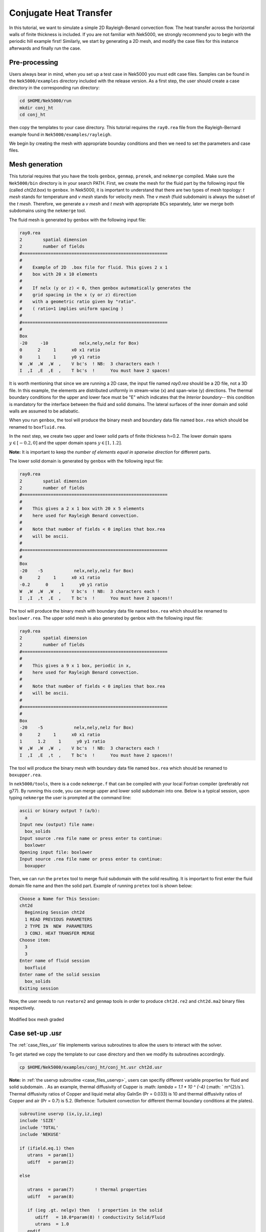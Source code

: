 .. _conjht:

-------------------------
Conjugate Heat Transfer
-------------------------

In this tutorial, we want to simulate a simple 2D Rayleigh-Benard convection flow. The heat transfer across the horizontal walls of finite thickness is included. If you are not familiar with Nek5000, we strongly recommend you to begin with the periodic hill example first! Similarly, we start by generating a 2D mesh, and modify the case files for this instance afterwards and finally run the case.

..........................
Pre-processing
..........................
Users always bear in mind, when you set up a test case in Nek5000 you must edit case files. Samples can be found in the ``Nek5000/examples`` directory included with the release version. As a first step, the user should create a case directory in the corresponding run directory:

.. code-block:: none

   cd $HOME/Nek5000/run 
   mkdir conj_ht
   cd conj_ht

then copy the templates to your case directory. This tutorial requires the ``ray0.rea`` file from the Rayleigh-Bernard example found in ``Nek5000/examples/rayleigh``.

We begin by creating the mesh with appropriate bounday conditions and then we need to set the parameters and case files. 

..........................
Mesh generation
..........................

This tutorial requires that you have the tools ``genbox``, ``genmap``, ``prenek``, and ``nekmerge`` compiled. 
Make sure the ``Nek5000/bin`` directory is in your search PATH. First, we create the mesh for the fluid part by the following input file (called *cht2d.box*) to ``genbox``.
In Nek5000, it is important to understand that there are two types of mesh topology: *t mesh* stands for temperature and *v mesh* stands for velocity mesh. The *v mesh* (fluid subdomain) is always the subset of the *t mesh*. Therefore, we generate a *v mesh* and *t mesh* with appropriate BCs separately, later we merge both subdomains using the ``nekmerge`` tool. 

The fluid mesh is generated by ``genbox`` with the following input file:

.. code-block:: none

   ray0.rea
   2        spatial dimension
   2        number of fields
   #========================================================
   #
   #    Example of 2D  .box file for fluid. This gives 2 x 1 
   #    box with 20 x 10 elements
   #
   #    If nelx (y or z) < 0, then genbox automatically generates the
   #    grid spacing in the x (y or z) direction
   #    with a geometric ratio given by "ratio". 
   #    ( ratio=1 implies uniform spacing )
   #
   #========================================================
   #
   Box
   -20     -10            nelx,nely,nelz for Box)
   0      2     1      x0 x1 ratio
   0      1     1      y0 y1 ratio
   W  ,W  ,W  ,W  ,    V bc's  ! NB:  3 characters each !
   I  ,I  ,E  ,E  ,    T bc's  !      You must have 2 spaces!
   
It is worth mentioning that since we are running a 2D case, the input file named *ray0.rea* should be a 2D file, not a 3D file. In this example, the elements are distributed uniformly in stream-wise (x) and span-wise (y) directions. The thermal boundary conditions for the upper and lower face must be "\E" which indicates that the *Interior boundary*-- this condition is mandatory for the interface between the fluid and solid domains. The lateral surfaces of the inner domain and solid walls are assumed to be adiabatic.

When you run ``genbox``, the tool will produce the binary mesh and boundary data file named ``box.rea`` which should be renamed to ``boxfluid.rea``. 

In the next step, we create two upper and lower solid parts of finite thickness h=0.2. The lower domain spans :math:`y \in [-0.2,0]` and the upper domain spans :math:`y \in [1,1.2]`.

**Note:** It is important to keep the *number of elements equal in spanwise direction* for different parts. 

The lower solid domain is generated by ``genbox`` with the following input file:

.. code-block:: none

   ray0.rea
   2        spatial dimension
   2        number of fields
   #========================================================
   #
   #    This gives a 2 x 1 box with 20 x 5 elements
   #    here used for Rayleigh Benard convection.
   #
   #    Note that number of fields < 0 implies that box.rea
   #    will be ascii.
   #
   #========================================================
   #
   Box
   -20    -5            nelx,nely,nelz for Box)
   0      2     1      x0 x1 ratio
   -0.2      0     1      y0 y1 ratio
   W  ,W  ,W  ,W  ,    V bc's  ! NB:  3 characters each !
   I  ,I  ,t  ,E  ,    T bc's  !      You must have 2 spaces!!
   
The tool will produce the binary mesh with boundary data file named ``box.rea`` which should be renamed to ``boxlower.rea``. The upper solid mesh is also generated by genbox with the following input file:

.. code-block:: none

   ray0.rea
   2        spatial dimension
   2        number of fields
   #========================================================
   #
   #    This gives a 9 x 1 box, periodic in x,
   #    here used for Rayleigh Benard convection.
   #
   #    Note that number of fields < 0 implies that box.rea
   #    will be ascii.
   #
   #========================================================
   #
   Box
   -20    -5            nelx,nely,nelz for Box)
   0      2     1      x0 x1 ratio
   1      1.2     1      y0 y1 ratio
   W  ,W  ,W  ,W  ,    V bc's  ! NB:  3 characters each !
   I  ,I  ,E  ,t  ,    T bc's  !      You must have 2 spaces!!

The tool will produce the binary mesh with boundary data file named ``box.rea`` which should be renamed to ``boxupper.rea``. 

In ``nek5000/tools``, there is a code ``nekmerge.f`` that can be compiled with your local Fortran compiler (preferably not g77). By running this code, you can merge upper and lower solid subdomain into one. Below is a typical session, upon typing ``nekmerge`` the user is prompted at the command line:

.. code-block:: none

   ascii or binary output ? (a/b):
     a
   Input new (output) file name:
     box_solids
   Input source .rea file name or press enter to continue:
     boxlower
   Opening input file: boxlower
   Input source .rea file name or press enter to continue:
     boxupper
  

Then, we can run the ``pretex`` tool to merge fluid subdomain with the solid resulting. It is important to first enter the fluid domain file name and then the solid part. Example of running ``pretex`` tool is shown below:

.. code-block:: none

 Choose a Name for This Session:
 cht2d
   Beginning Session cht2d
   1 READ PREVIOUS PARAMETERS 
   2 TYPE IN  NEW  PARAMETERS 
   3 CONJ. HEAT TRANSFER MERGE
 Choose item:
   3
   3
 Enter name of fluid session
   boxfluid
 Enter name of the solid session
   box_solids
 Exiting session 

Now, the user needs to run ``reatore2`` and ``genmap`` tools in order to produce ``cht2d.re2`` and ``cht2d.ma2`` binary files respectively.

.. _fig:cht_mesh:

.. figure:: mesh.png
    :align: center
    :figclass: align-center
    :alt: per_mesh

    Modified box mesh graded

..........................
Case set-up .usr
..........................

The :ref:`case_files_usr` file implements various subroutines to allow the users to interact with the solver.

To get started we copy the template to our case directory and then we modify its subroutines accordingly.

.. code-block:: none

   cp $HOME/Nek5000/examples/conj_ht/conj_ht.usr cht2d.usr 

**Note:** in  :ref:`the uservp subroutine <case_files_uservp>`, users can specifiy different variable properties for fluid and solid subdomain. . As an example, thermal diffusivity of Cupper is :math: `\lambda = 1.1 * 10 ^ {-4}` (:math: ` m^{2}/s`). Thermal diffusivity ratios of Copper and liquid metal alloy GaInSn (Pr = 0.033) is 10 and thermal diffusivity ratios of Copper and air (Pr = 0.7) is 5.2. (Refrence: Turbulent convection for different thermal boundary conditions at the plates). 

.. code-block:: none

      subroutine uservp (ix,iy,iz,ieg)
      include 'SIZE'
      include 'TOTAL'
      include 'NEKUSE'

      if (ifield.eq.1) then
         utrans  = param(1)
         udiff   = param(2)

      else

         utrans  = param(7)        ! thermal properties
         udiff   = param(8)

         if (ieg .gt. nelgv) then   ! properties in the solid
            udiff   = 10.0*param(8) ! conductivity Solid/Fluid
            utrans  = 1.0
         endif

      endif

      return
      end
       
Initial & boundary conditions
_____________________________

In this study, the volumetric heat source is set to be zero *qvol=0* in *t mesh* which can be done in ``userq`` subroutine. The next step is to specify the initial and boundary conditions. We apply a linear variation of temperature in fluid mesh in *y*-direction where the lower plate is heated and the upper one is cooled, uniformly. Subsequently, we modify ``userf``, ``userbc`` and ``useric`` as:

.. code-block:: fortran

     subroutine userf  (ix,iy,iz,ieg)
     include 'SIZE'
     include 'TOTAL'
     include 'NEKUSE'

      ffx = 0.0
      ffy = temp
      ffz = 0.0

      return
      end

...
In this RBC example :math: `Ra = 10 ^ {7}` and :math: `Pr= 0.033` are choosen. The equilibrium state of pure conductive heat transfer as the initial condition takes the form ``T = 1 - y`` for  ``0 < y < 1``  in fluid domain and :math: `T \approx 1` and :math: `\approx 0` at the fluid-solid boundaries. It should be mention that *temperature drop* across both solid-plates varies with *Pr* and *Ra* and it should be adjusted at the boundaries with temperature increment :math: `\delta T`. One can apply temperature increment of :math: `\delta T = 2.5` (set at ``USERDEF.f`` file) at the top of the upper plate and the bottom of the lower plate for *Pr = 0.033* and :math:`\delta T = 4.72` for *Pr = 0.7* as depicted in :numref:`fig:deltaT2`.

.. figure:: deltaT2.png
    :align: center
    :figclass: align-center
    :alt: per_flow
    
    Mean dimensionless temperature profiles in the CHT setting. Temprerature variation in solid-fluid domain is shown here. 

Therefore temperature equation across the whole domain ``[-0.2,1.2]`` is ``T(y) = -4.303*y + 2.651``. 

.. code-block:: fortran
      subroutine userbc (ix,iy,iz,iside,ieg)

      include 'SIZE'
      include 'TOTAL'
      include 'NEKUSE'
      include 'USERDEF.f'

      ux   = 0.0
      uy   = 0.0
      uz   = 0.0

      !if deltaT=2.512, tempereture equation is 
      temp = -4.303*y + 2.651   
      
      ! bottom plate
      if(y.le.0) then
       temp = 1.0 - (y/hs)*(deltaT)
      end if
      ! top plate
      if(y.ge.1) then
       temp= ((1.0 - y)/(hs))*(deltaT)
      end if

      return
      endd
...

.. code-block:: fortran
      
      include 'SIZE'
      include 'TOTAL'
      include 'NEKUSE'
      include 'USERDEF.f'

      ux   = 0.0
      uy   = 0.0
      uz   = 0.0

      temp = 1.0 - y

      if (y.le.0.0) then 
       temp = 1.0 - (y/hs)*(deltaT)
      else if (y.ge.1.0) then 
       temp=((1.0 - y)/(hs))*(deltaT)
      end if

      return
      end

..........................
Control parameters
..........................

The control parameters for any case are given in the ``.par`` file.
For this case, using any text editor, create a new file called ``cht2d.par`` and type in the following:

.. code-block:: ini

     #--------------------
     # nek parameter file
     #--------------------

    [GENERAL]
    numSteps          = 8000
    stopAt            = numSteps
    dt                = 5e-02
    variableDT        = yes
    targetCFL         = 0.5
    writeInterval     = 500
    writeControl      = timeStep
    timeStepper       = bdf2

    [PROBLEMTYPE]
    equation = incompNS

    [PRESSURE]
    residualTol = 1e-04
    residualProj = no

    [VELOCITY]
    residualTol = 1e-06
    density = 1.0
    # Ra=1e7, Pr=0.033, viscosity=sqrt(Pr/Ra)
    viscosity = 5.744563E-05

    [TEMPERATURE] 

    conjugateHeatTransfer = yes

    rhoCp = 1.0
    # conductivity=1/sqrt(RaPr) 
    conductivity = 1.740776E-03
    residualTol = 1e-06

In this example, we have set the calculation to stop after 8000-time steps (``numSteps=8000``) and print the checkpoint file every 500-time steps (``writeInterval=500``). In choosing ``viscosity=5.744563E-05`` and ``conductivity=1.740776E-03``, actually we are setting the Rayleigh *Ra=10e7* and *Pr=0.033*. 


..........................
SIZE file 
..........................

The static memory layout of Nek5000 requires the user to set some solver parameters through a so called ``SIZE`` file.
Typically it's a good idea to start from our template.
Copy the ``SIZE.template`` file from the core directory and rename it ``SIZE`` in the working directory:

.. code-block:: none

   cp $HOME/Nek5000/core/SIZE.template SIZE

Then, adjust the following parameters in the BASIC section  

.. code-block:: fortran

      ...    
 
      ! BASIC
      parameter (ldim=2)
      parameter (lx1=8)
      parameter (lxd=12)
      parameter (lx2=lx1)
                                     
      parameter (lelg=400)
      parameter (lpmin=1)
      parameter (lpmax=512)
      parameter (ldimt=1)

      ...
      
For this tutorial we have set our polynomial order to be :math:`N=7` - this is defined in the ``SIZE`` file above as ``lx1=8`` which indices that there are 8 points in each spatial dimension of every element.
Additional details on the parameters in the ``SIZE`` file are given :ref:`here <case_files_SIZE>`.  

..........................
Compilation 
..........................

With the ``hillp.usr``, and ``SIZE`` files created, we are now ready to compile::  

  makenek cht2d

If all works properly, upon compilation the executable ``nek5000`` will be generated.

Now you are all set, just run

.. code-block:: bash

  nekbmpi cht2d 4

to launch an MPI jobs on your local machine using 4 ranks. The output will be redirected to ``logfile``.

...........................
Post-processing the results
...........................

Once execution is completed your directory should now contain multiple checkpoint files that look like this::

  cht2d.f00001
  cht2d.f00002
  ...

The preferred mode for data visualization and analysis with Nek5000 is
to use Visit/Paraview. One can use the script *visnek*, to be found in ``/scripts``. It is sufficent to run:: 

  visnek cht2d

*(or the name of your session)* to obatain a file named ``cht2d.nek5000`` which can be recognized in Visit/Paraview.

In the viewing window, one can visualize the temperature-field as depicted in

:numref:`fig:cht_rbc`.

.. _fig:cht_rbc:

.. figure:: cht_rbc.png
    :align: center
    :figclass: align-center
    :alt: per_flow

    Steady-State flow field visualized in Visit/Paraview. Vectors represent velocity. Colors represent velocity magnitude.  

